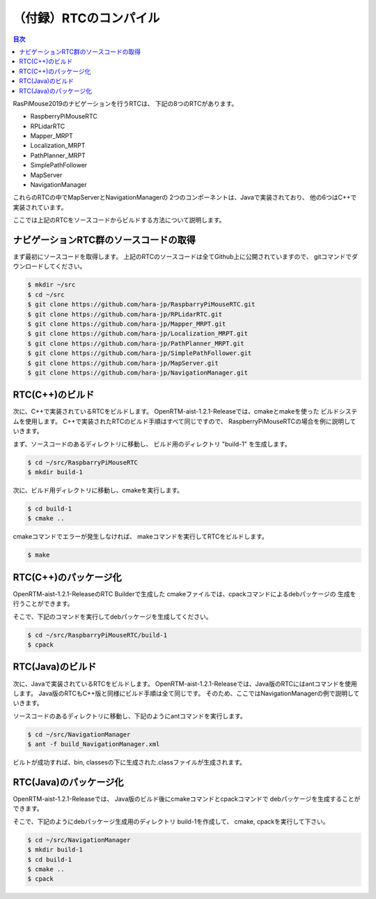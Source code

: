 .. -*- coding: utf-8 -*-

（付録）RTCのコンパイル
=================================

.. contents:: 目次
  :depth: 3

RasPiMouse2019のナビゲーションを行うRTCは、
下記の8つのRTCがあります。

- RaspberryPiMouseRTC
- RPLidarRTC
- Mapper_MRPT
- Localization_MRPT
- PathPlanner_MRPT
- SimplePathFollower
- MapServer
- NavigationManager

これらのRTCの中でMapServerとNavigationManagerの
2つのコンポーネントは、Javaで実装されており、
他の6つはC++で実装されています。

ここでは上記のRTCをソースコードからビルドする方法について説明します。

ナビゲーションRTC群のソースコードの取得
---------------------------------------------
まず最初にソースコードを取得します。
上記のRTCのソースコードは全てGithub上に公開されていますので、
gitコマンドでダウンロードしてください。

.. code-block::

    $ mkdir ~/src
    $ cd ~/src
    $ git clone https://github.com/hara-jp/RaspbarryPiMouseRTC.git
    $ git clone https://github.com/hara-jp/RPLidarRTC.git
    $ git clone https://github.com/hara-jp/Mapper_MRPT.git
    $ git clone https://github.com/hara-jp/Localization_MRPT.git
    $ git clone https://github.com/hara-jp/PathPlanner_MRPT.git
    $ git clone https://github.com/hara-jp/SimplePathFollower.git
    $ git clone https://github.com/hara-jp/MapServer.git
    $ git clone https://github.com/hara-jp/NavigationManager.git
  

RTC(C++)のビルド
------------------------
次に、C++で実装されているRTCをビルドします。
OpenRTM-aist-1.2.1-Releaseでは、cmakeとmakeを使った
ビルドシステムを使用します。
C++で実装されたRTCのビルド手順はすべて同じですので、
RaspberryPiMouseRTCの場合を例に説明していきます。

まず、ソースコードのあるディレクトリに移動し、
ビルド用のディレクトリ "build-1" を生成します。

.. code-block::

    $ cd ~/src/RaspbarryPiMouseRTC
    $ mkdir build-1

次に、ビルド用ディレクトリに移動し、cmakeを実行します。

.. code-block::

    $ cd build-1
    $ cmake ..

cmakeコマンドでエラーが発生しなければ、
makeコマンドを実行してRTCをビルドします。

.. code-block::

    $ make


RTC(C++)のパッケージ化
----------------------------
OpenRTM-aist-1.2.1-ReleaseのRTC Builderで生成した
cmakeファイルでは、cpackコマンドによるdebパッケージの
生成を行うことができます。

そこで、下記のコマンドを実行してdebパッケージを生成してください。

.. code-block::

    $ cd ~/src/RaspbarryPiMouseRTC/build-1
    $ cpack


RTC(Java)のビルド
------------------------
次に、Javaで実装されているRTCをビルドします。
OpenRTM-aist-1.2.1-Releaseでは、Java版のRTCにはantコマンドを使用します。
Java版のRTCもC++版と同様にビルド手順は全て同じです。
そのため、ここではNavigationManagerの例で説明していきます。

ソースコードのあるディレクトリに移動し、下記のようにantコマンドを実行します。

.. code-block::

    $ cd ~/src/NavigationManager
    $ ant -f build_NavigationManager.xml

ビルトが成功すれば、bin, classesの下に生成された.classファイルが生成されます。

RTC(Java)のパッケージ化
----------------------------
OpenRTM-aist-1.2.1-Releaseでは、
Java版のビルド後にcmakeコマンドとcpackコマンドで
debパッケージを生成することができます。

そこで、下記のようにdebパッケージ生成用のディレクトリ build-1を作成して、
cmake, cpackを実行して下さい。

.. code-block::

    $ cd ~/src/NavigationManager
    $ mkdir build-1
    $ cd build-1
    $ cmake ..
    $ cpack
